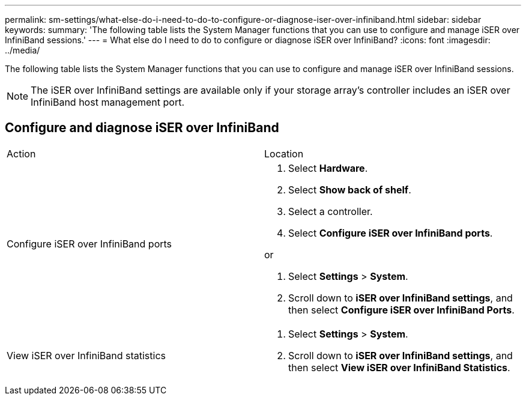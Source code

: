 ---
permalink: sm-settings/what-else-do-i-need-to-do-to-configure-or-diagnose-iser-over-infiniband.html
sidebar: sidebar
keywords: 
summary: 'The following table lists the System Manager functions that you can use to configure and manage iSER over InfiniBand sessions.'
---
= What else do I need to do to configure or diagnose iSER over InfiniBand?
:icons: font
:imagesdir: ../media/

[.lead]
The following table lists the System Manager functions that you can use to configure and manage iSER over InfiniBand sessions.

[NOTE]
====
The iSER over InfiniBand settings are available only if your storage array's controller includes an iSER over InfiniBand host management port.
====

== Configure and diagnose iSER over InfiniBand

|===
| Action| Location
a|
Configure iSER over InfiniBand ports
a|

. Select *Hardware*.
. Select *Show back of shelf*.
. Select a controller.
. Select *Configure iSER over InfiniBand ports*.

or

. Select *Settings* > *System*.
. Scroll down to *iSER over InfiniBand settings*, and then select *Configure iSER over InfiniBand Ports*.

a|
View iSER over InfiniBand statistics
a|

. Select *Settings* > *System*.
. Scroll down to *iSER over InfiniBand settings*, and then select *View iSER over InfiniBand Statistics*.

|===
